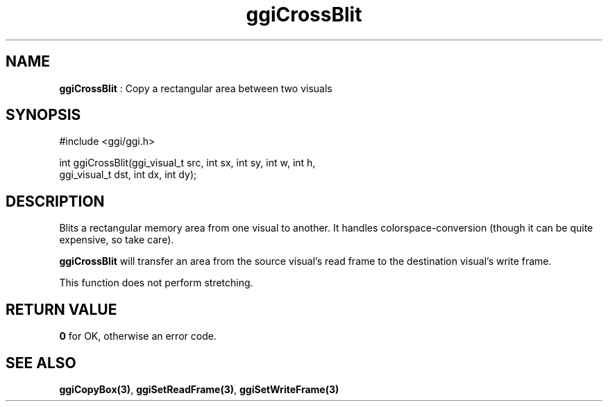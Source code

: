 .TH "ggiCrossBlit" 3 "2003-04-02 06:39:16" "ggi-current" GGI
.SH NAME
\fBggiCrossBlit\fR : Copy a rectangular area between two visuals
.SH SYNOPSIS
.nb
.nf
#include <ggi/ggi.h>

int ggiCrossBlit(ggi_visual_t src, int sx, int sy, int w, int h,
                 ggi_visual_t dst, int dx, int dy);
.fi

.SH DESCRIPTION
Blits a rectangular memory area from one visual to another. It handles
colorspace-conversion (though it can be quite expensive, so take
care).

\fBggiCrossBlit\fR will transfer an area from the source visual's read
frame to the destination visual's write frame.

This function does not perform stretching.
.SH RETURN VALUE
\fB0\fR for OK, otherwise an error code.
.SH SEE ALSO
\fBggiCopyBox(3)\fR, \fBggiSetReadFrame(3)\fR, \fBggiSetWriteFrame(3)\fR
